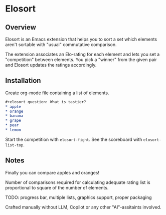 * Elosort
** Overview
Elosort  is an  Emacs extension  that helps  you to  sort a  set which
elements aren't sortable with "usual" commutative comparison.

The extension associates  an Elo-rating for each element  and lets you
set a  "competition" between  elements. You pick  a "winner"  from the
given pair and Elosort updates the ratings accordingly.

** Installation
Create org-mode file containing a list of elements.

#+begin_src org :eval no
#+elosort_question: What is tastier?
* apple
* orange
* banana
* grape
* pear
* lemon
#+end_src

Start the competition with ~elosort-fight~.
See the scoreboard with ~elosort-list-top~.

** Notes
Finally you can compare apples and oranges!

Number of comparisons required for calculating adequate rating list is
proportional to square of the number of elements.

TODO: progress bar, multiple lists, graphics support, proper packaging

Crafted  manually without  LLM, Copilot  or any  other "AI"-assitaints
involved.
